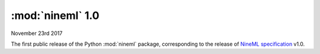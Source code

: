 =================
:mod:`nineml` 1.0
=================

|date|

The first public release of the Python :mod:`nineml` package,
corresponding to the release of `NineML specification`_ v1.0.

.. _`NineML specification`: http://nineml-spec.readthedocs.io/
.. |date| date:: November 23rd 2017
